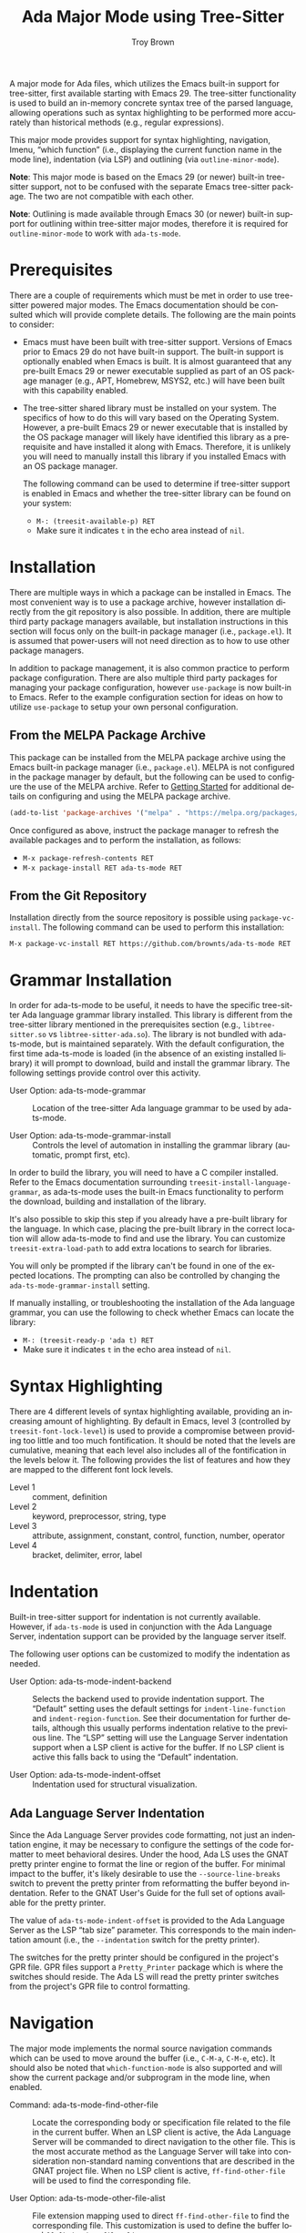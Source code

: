 #+TITLE: Ada Major Mode using Tree-Sitter
#+AUTHOR: Troy Brown
#+LANGUAGE: en
#+OPTIONS: toc:nil ':t
#+EXPORT_FILE_NAME: doc/ada-ts-mode.texi
#+TEXINFO_DIR_CATEGORY: Emacs
#+TEXINFO_DIR_TITLE: Ada Tree-Sitter Mode: (ada-ts-mode)
#+TEXINFO_DIR_DESC: Ada Major Mode using Tree-Sitter

#+HTML: <a href="https://melpa.org/#/ada-ts-mode"><img alt="MELPA" src="https://melpa.org/packages/ada-ts-mode-badge.svg"/></a>
#+HTML: <a href="https://github.com/brownts/ada-ts-mode/actions/workflows/test.yml"><img alt="CI" src="https://github.com/brownts/ada-ts-mode/actions/workflows/test.yml/badge.svg"/></a>

A major mode for Ada files, which utilizes the Emacs built-in support
for tree-sitter, first available starting with Emacs 29.  The
tree-sitter functionality is used to build an in-memory concrete
syntax tree of the parsed language, allowing operations such as syntax
highlighting to be performed more accurately than historical methods
(e.g., regular expressions).

This major mode provides support for syntax highlighting, navigation,
Imenu, "which function" (i.e., displaying the current function name in
the mode line), indentation (via LSP) and outlining (via
=outline-minor-mode=).

*Note*: This major mode is based on the Emacs 29 (or newer) built-in
tree-sitter support, not to be confused with the separate Emacs
tree-sitter package.  The two are not compatible with each other.

*Note*: Outlining is made available through Emacs 30 (or newer) built-in
support for outlining within tree-sitter major modes, therefore it is
required for =outline-minor-mode= to work with =ada-ts-mode=.


* Prerequisites

There are a couple of requirements which must be met in order to use
tree-sitter powered major modes.  The Emacs documentation should be
consulted which will provide complete details.  The following are the
main points to consider:

- Emacs must have been built with tree-sitter support.  Versions of
  Emacs prior to Emacs 29 do not have built-in support.  The built-in
  support is optionally enabled when Emacs is built.  It is almost
  guaranteed that any pre-built Emacs 29 or newer executable supplied
  as part of an OS package manager (e.g., APT, Homebrew, MSYS2, etc.)
  will have been built with this capability enabled.
- The tree-sitter shared library must be installed on your system.
  The specifics of how to do this will vary based on the Operating
  System.  However, a pre-built Emacs 29 or newer executable that is
  installed by the OS package manager will likely have identified this
  library as a prerequisite and have installed it along with Emacs.
  Therefore, it is unlikely you will need to manually install this
  library if you installed Emacs with an OS package manager.

  The following command can be used to determine if tree-sitter
  support is enabled in Emacs and whether the tree-sitter library can
  be found on your system:
  - =M-: (treesit-available-p) RET=
  - Make sure it indicates ~t~ in the echo area instead of ~nil~.

* Installation

There are multiple ways in which a package can be installed in Emacs.
The most convenient way is to use a package archive, however
installation directly from the git repository is also possible.  In
addition, there are multiple third party package managers available,
but installation instructions in this section will focus only on the
built-in package manager (i.e., =package.el=).  It is assumed that
power-users will not need direction as to how to use other package
managers.

In addition to package management, it is also common practice to
perform package configuration.  There are also multiple third party
packages for managing your package configuration, however =use-package=
is now built-in to Emacs.  Refer to the example configuration section
for ideas on how to utilize =use-package= to setup your own personal
configuration.

** From the MELPA Package Archive

This package can be installed from the MELPA package archive using the
Emacs built-in package manager (i.e., =package.el=).  MELPA is not
configured in the package manager by default, but the following can be
used to configure the use of the MELPA archive.  Refer to [[https://melpa.org/#/getting-started][Getting
Started]] for additional details on configuring and using the MELPA
package archive.

#+BEGIN_SRC emacs-lisp
  (add-to-list 'package-archives '("melpa" . "https://melpa.org/packages/") t)
#+END_SRC

Once configured as above, instruct the package manager to refresh the
available packages and to perform the installation, as follows:

- =M-x package-refresh-contents RET=
- =M-x package-install RET ada-ts-mode RET=

** From the Git Repository

Installation directly from the source repository is possible using
~package-vc-install~.  The following command can be used to perform this
installation:

=M-x package-vc-install RET https://github.com/brownts/ada-ts-mode RET=

* Grammar Installation

In order for ada-ts-mode to be useful, it needs to have the specific
tree-sitter Ada language grammar library installed.  This library is
different from the tree-sitter library mentioned in the prerequisites
section (e.g., =libtree-sitter.so= vs =libtree-sitter-ada.so=).  The
library is not bundled with ada-ts-mode, but is maintained separately.
With the default configuration, the first time ada-ts-mode is loaded
(in the absence of an existing installed library) it will prompt to
download, build and install the grammar library.  The following
settings provide control over this activity.

- User Option: ada-ts-mode-grammar ::
  Location of the tree-sitter Ada language grammar to be used by
  ada-ts-mode.

- User Option: ada-ts-mode-grammar-install ::
  Controls the level of automation in installing the grammar library
  (automatic, prompt first, etc).

In order to build the library, you will need to have a C compiler
installed.  Refer to the Emacs documentation surrounding
~treesit-install-language-grammar~, as ada-ts-mode uses the built-in
Emacs functionality to perform the download, building and installation
of the library.

It's also possible to skip this step if you already have a pre-built
library for the language.  In which case, placing the pre-built
library in the correct location will allow ada-ts-mode to find and use
the library.  You can customize ~treesit-extra-load-path~ to add extra
locations to search for libraries.

You will only be prompted if the library can't be found in one of the
expected locations.  The prompting can also be controlled by changing
the ~ada-ts-mode-grammar-install~ setting.

If manually installing, or troubleshooting the installation of the Ada
language grammar, you can use the following to check whether Emacs can
locate the library:
- =M-: (treesit-ready-p 'ada t) RET=
- Make sure it indicates ~t~ in the echo area instead of ~nil~.

* Syntax Highlighting

There are 4 different levels of syntax highlighting available,
providing an increasing amount of highlighting.  By default in Emacs,
level 3 (controlled by ~treesit-font-lock-level~) is used to provide a
compromise between providing too little and too much fontification.
It should be noted that the levels are cumulative, meaning that each
level also includes all of the fontification in the levels below it.
The following provides the list of features and how they are mapped to
the different font lock levels.

- Level 1 :: comment, definition
- Level 2 :: keyword, preprocessor, string, type
- Level 3 :: attribute, assignment, constant, control, function,
  number, operator
- Level 4 :: bracket, delimiter, error, label

* Indentation

Built-in tree-sitter support for indentation is not currently
available.  However, if ~ada-ts-mode~ is used in conjunction with the
Ada Language Server, indentation support can be provided by the
language server itself.

The following user options can be customized to modify the indentation
as needed.

- User Option: ada-ts-mode-indent-backend ::
  Selects the backend used to provide indentation support.  The
  "Default" setting uses the default settings for ~indent-line-function~
  and ~indent-region-function~.  See their documentation for further
  details, although this usually performs indentation relative to the
  previous line.  The "LSP" setting will use the Language Server
  indentation support when a LSP client is active for the buffer.  If
  no LSP client is active this falls back to using the "Default"
  indentation.

- User Option: ada-ts-mode-indent-offset ::
  Indentation used for structural visualization.

** Ada Language Server Indentation

Since the Ada Language Server provides code formatting, not just an
indentation engine, it may be necessary to configure the settings of
the code formatter to meet behavioral desires.  Under the hood, Ada LS
uses the GNAT pretty printer engine to format the line or region of
the buffer.  For minimal impact to the buffer, it's likely desirable
to use the =--source-line-breaks= switch to prevent the pretty printer
from reformatting the buffer beyond indentation.  Refer to the GNAT
User's Guide for the full set of options available for the pretty
printer.

The value of ~ada-ts-mode-indent-offset~ is provided to the Ada Language
Server as the LSP "tab size" parameter.  This corresponds to the main
indentation amount (i.e., the =--indentation= switch for the pretty
printer).

The switches for the pretty printer should be configured in the
project's GPR file.  GPR files support a =Pretty_Printer= package which
is where the switches should reside.  The Ada LS will read the pretty
printer switches from the project's GPR file to control formatting.

* Navigation

The major mode implements the normal source navigation commands which
can be used to move around the buffer (i.e., =C-M-a=, =C-M-e=, etc).  It
should also be noted that =which-function-mode= is also supported and
will show the current package and/or subprogram in the mode line, when
enabled.

- Command: ada-ts-mode-find-other-file ::
  Locate the corresponding body or specification file related to the
  file in the current buffer.  When an LSP client is active, the Ada
  Language Server will be commanded to direct navigation to the other
  file.  This is the most accurate method as the Language Server will
  take into consideration non-standard naming conventions that are
  described in the GNAT project file.  When no LSP client is active,
  ~ff-find-other-file~ will be used to find the corresponding file.

- User Option: ada-ts-mode-other-file-alist ::
  File extension mapping used to direct ~ff-find-other-file~ to find the
  corresponding file.  This customization is used to define the buffer
  local ~ff-find-other-file-alist~.

- Command: ada-ts-mode-find-project-file ::
  Locate the GNAT project file related to the source file of the
  current buffer.  When an LSP client is active, the Ada Language
  Server will be queried for the project file, otherwise Alire will be
  queried if an =alire.toml= file exists in the directory hierarchy and
  the Alire executable is found in the path.  If neither of these two
  conditions occur, a single project file will be searched for in the
  root directory of the project if one exists.  Finally, if the
  project file still is not found, a search will look for a =defaut.gpr=
  file somewhere in the directory hierarchy from the current buffer
  file's directory.

- User Option: ada-ts-mode-alire-program ::
  The name of the Alire executable program that will be searched for
  on the path, and if found, may be invoked for certain ~ada-ts-mode~
  commands (such as to query for the name and location of the GNAT
  project file).

* Imenu

With the provided Imenu support, additional options are available for
ease of navigation within an Ada source file.  Imenu supports indexing
of declarations, bodies and stubs for packages, subprograms, task
units and protected units as well as type declarations and with
clauses.

- User Option: ada-ts-mode-imenu-categories ::
  The set of categories to be used for Imenu.  Since there are a
  number of different categories supported, it may be a distraction to
  display categories that aren't desired.  Therefore, the set of
  categories can be customized to reduce clutter or to increase
  performance.  The order in which the categories are listed will be
  respected when the Imenu indexing is performed.  This is helpful if
  specific ordering of categories is desired.

- User Option: ada-ts-mode-imenu-category-name-alist ::
  The mapping between categories and the displayed name for the
  category.  This customization may be helpful if you are expecting a
  specific name for a category, use plural instead of singular nouns,
  or want to customize for internationalization.

- User Option: ada-ts-mode-imenu-nesting-strategy-function ::
  Function to use for constructing nested items within the Imenu data
  structure.  The specific nesting function the user should use will
  depend on which user interface is used to consume Imenu data, as
  different interfaces behave differently with respect to how they
  handle nested items.  Some interfaces will display both an entry for
  the item as well as an entry for items nested within that item.  In
  that case, using "Place Before Nested Entries" is a good choice.
  Other user interfaces remove duplicate entries, so using "Place
  Within Nested Entries" will create a placeholder entry in the list
  of sub-items.  If none of these are satisfactory, a custom function
  can be used to implement a different strategy.

- User Option: ada-ts-mode-imenu-nesting-strategy-placeholder ::
  Placeholder to use for the "Place Within Nested Entries" strategy.
  This placeholder could also be used with a custom function if it
  supports a placeholder.  If this option is customized, it should be
  configured such that it doesn't interfere with other valid item
  names.  Therefore, it is suggested to choose a placeholder which is
  not a valid item name.  For example, surrounding a string with
  parenthesis or brackets.

- User Option: ada-ts-mode-imenu-sort-function ::
  The items in each Imenu category can be sorted for each nesting
  level.  The current options are to use "In Buffer Order" which will
  list the items as they appear in the buffer, or to sort the items
  "Alphabetically".  Optionally, a custom sort function can be used if
  neither of these are suitable.  A custom sort function should be
  aware of the possible existence of a placeholder and to order that
  before any "sorted" items in order to put the placeholder at the top
  of the list.

* Miscellaneous Commands

This section identifies mode-specific commands which are provided to
the user.  The expectation is that if the user finds these commands
useful, they will bind them into the local mode map.  The commands are
not bound by default as it would be presumptuous to assume where the
user would want these bound, if at all.  Binding examples are provided
in the example configuration section.

- Command: ada-ts-mode-defun-comment-box ::
  Creates a comment box above the defun enclosing point.  A comment
  box is typically used to visually identify the start of a
  subprogram.  Not only can this command be used in subprograms, but
  it can be used within anything considered a defun, which includes
  declarations, bodies, body stubs, generic instantiations and
  renaming declarations for packages, task units, protected units,
  subprograms, etc.  The comment box will be indented to the same
  level as the enclosing defun.  The following demonstrates the look
  of a defun comment box for a subprogram body.

  #+BEGIN_SRC ada
  -----------------
  -- Hello_World --
  -----------------

  procedure Hello_World is
  begin
     Put_Line ("Hello, world!");
  end Hello_World;
  #+END_SRC

* LSP Client Support

In order to integrate functionality provided by the Ada Language
Server (such as indentation), ~ada-ts-mode~ must interact with an active
LSP client.  Since multiple LSP clients exist, this interaction must
be configurable such that additional LSP clients can be added when
needed.  Additionally, ~ada-ts-mode~ must be able to determine which LSP
client is active in the buffer.  If there is no active LSP client in
the buffer, ~ada-ts-mode~ will not be able to make use of LSP provided
capabilities and thus falls back on providing this capability without
it's support, which likely will be less precise.

It's up to the user to configure the LSP client to be active in an
~ada-ts-mode~ buffer, typically through the use of the ~ada-ts-mode-hook~
to enable the LSP client minor mode, although those clients which
utilize directory local variables for configuration (e.g., GPR project
filename), may need to hook into the ~hack-local-variables-hook~ in
order to initialize after the directory local variables have been
initialized.  Refer to the documentation for the specific LSP client
used for details.

A generic interface is used to support different LSP clients.  This
interface is described in =ada-ts-mode-lspclient.el=.  There are
separate files for each supported LSP client which implement those
interfaces.  These separate files are configured to automatically load
when both ~ada-ts-mode~ and the corresponding LSP client package have
been loaded.

To add an unsupported LSP client, add client-specific methods for all
of the interfaces described in =ada-ts-mode-lspclient.el=.  In addition,
a parameterless function for that client should be added to the
~ada-ts-mode-lspclient-find-functions~ hook variable (via ~add-hook~).
That function, when invoked, should determine if the LSP client is
active in the current buffer, and when active, return an LSP client
instance (which can be used to dispatch on the client-specific
methods), else return ~nil~.

* Troubleshooting

** Org Mode Source Code Blocks

When Org Mode doesn't know the major mode for the language of a source
block, it will guess by appending "-mode" to the end of the language
name.  If we use a language name of "ada", this means it will look for
a major mode named "ada-mode".  This default behavior doesn't work if
we want to use Tree-Sitter enabled modes.  Maybe in the future it will
be aware of these modes, but in the meantime, we can explicitly
configure Org Mode to map to the Tree-Sitter major mode using the
customization variable =org-src-lang-modes=.

The following can be added to your configuration to persist the
setting:

#+BEGIN_SRC emacs-lisp
  (with-eval-after-load 'org-src
    (add-to-list 'org-src-lang-modes '("ada" . ada-ts)))
#+END_SRC

** Function Calls not Highlighted Correctly

If you observe places in the syntax highlighting where functions calls
are not being properly highlighted, such as an array being highlighted
as a function call, or a parameterless function call not being
highlighted, this is due to ambiguities in the syntax.  From a pure
syntax perspective, array accesses look the same as function calls.
Also parameterless function calls look the same as variable accesses.
In places where it can be determined from the syntax (such as a
generic package instantiation) care is taken to avoid highlighting
these places as function calls.  In other places, it cannot be known
from the syntax tree alone and that is where the syntax highlighting
will become inaccurate.

One way to address this slightly inaccurate syntax highlighting of
function calls, is simply to disable it.  An easy way to perform this
is through the use of the =treesit-font-lock-recompute-features=
function.  Using this function when loading the major mode will allow
you to customize which features are enabled/disabled from the default
settings.

#+BEGIN_SRC emacs-lisp
  (defun ada-ts-mode-setup ()
    (treesit-font-lock-recompute-features nil '(function)))

  (add-hook 'ada-ts-mode-hook #'ada-ts-mode-setup)
#+END_SRC

If disabling function call highlighting is not sufficiently
satisfying, another approach is to augment the syntax highlighting of
=ada-ts-mode= with that of the Ada language server.  The language server
is capable of providing semantic highlighting, which is what is needed
in this situation.  Refer to the Ada language server and a
corresponding Emacs Language Server Protocol (LSP) client.  Not all
LSP clients for Emacs support semantic highlighting, so investigate
first before selecting one.  When semantic highlighting is used with
=ada-ts-mode=, inaccurate function call highlighting will be corrected.
This includes both places where function calls are being highlighted,
which aren't real function calls, as well as places which are function
calls but are not being highlighted.  In addition to function call
highlighting, semantic highlighting provides highlighting of other
semantic information, therefore it is highly recommended.

If you do observe places where function call syntax highlighting is
inaccurate and it can be determined from the syntax tree, this is
considered a bug and should be reported by filing an issue against the
package.

* Example Configuration

The following is an example configuration using =use-package= to manage
this configuration.  It assumes that =package.el= is your package
manager.  This checks to make sure tree-sitter support is enabled in
Emacs before attempting to install/configure the package, thus your
configuration will remain compatible with versions of Emacs which
don't yet support tree-sitter, and will not install and configure this
package in its absence.  This also demonstrates how to configure
indentation support through the Ada Language Server (assuming the user has configured an LSP client to be active in the buffer).

#+BEGIN_SRC emacs-lisp
  (when (and (fboundp 'treesit-available-p)
             (treesit-available-p))
    (use-package ada-ts-mode
      :ensure t
      :defer t ; autoload updates `auto-mode-alist'
      :custom (ada-ts-mode-indent-backend 'lsp) ; Use Ada LS indentation
      :bind (:map ada-ts-mode-map
                  (("C-c C-b" . ada-ts-mode-defun-comment-box)
                   ("C-c C-o" . ada-ts-mode-find-other-file)
                   ("C-c C-p" . ada-ts-mode-find-project-file)))
      :init
      ;; Configure source blocks for Org Mode.
      (with-eval-after-load 'org-src
        (add-to-list 'org-src-lang-modes '("ada" . ada-ts)))))

  ;; Configure Electric Pair

  (use-package elec-pair
    :ensure nil ; built-in
    :hook (ada-ts-mode . electric-pair-local-mode))
#+END_SRC

* Command & Function Index
:PROPERTIES:
:APPENDIX: t
:INDEX: fn
:END:

* Variable Index
:PROPERTIES:
:APPENDIX: t
:INDEX: vr
:END:

# Local Variables:
# eval: (add-hook 'after-save-hook #'org-texinfo-export-to-info nil t)
# End:
